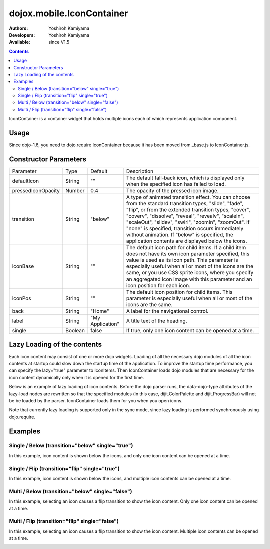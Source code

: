 .. _dojox/mobile/IconContainer:

==========================
dojox.mobile.IconContainer
==========================

:Authors: Yoshiroh Kamiyama
:Developers: Yoshiroh Kamiyama
:Available: since V1.5

.. contents::
    :depth: 2

IconContainer is a container widget that holds multiple icons each of which represents application component.

.. image:: IconContainer.png

Usage
=====

Since dojo-1.6, you need to dojo.require IconContainer because it has been moved from _base.js to IconContainer.js.

.. js ::

  dojo.require("dojox.mobile.IconContainer");

Constructor Parameters
======================

+------------------+----------+----------------+-----------------------------------------------------------------------------------------------------------+
|Parameter         |Type      |Default         |Description                                                                                                |
+------------------+----------+----------------+-----------------------------------------------------------------------------------------------------------+
|defaultIcon       |String    |""              |The default fall-back icon, which is displayed only when the specified icon has failed to load.            |
+------------------+----------+----------------+-----------------------------------------------------------------------------------------------------------+
|pressedIconOpacity|Number    |0.4             |The opacity of the pressed icon image.                                                                     |
+------------------+----------+----------------+-----------------------------------------------------------------------------------------------------------+
|transition        |String    |"below"         |A type of animated transition effect. You can choose from the standard transition types, "slide", "fade",  |
|                  |          |                |"flip", or from the extended transition types, "cover", "coverv", "dissolve", "reveal", "revealv",         |
|                  |          |                |"scaleIn", "scaleOut", "slidev", "swirl", "zoomIn", "zoomOut". If "none" is specified, transition occurs   |
|                  |          |                |immediately without animation.  If "below" is specified, the application contents are displayed below the  |
|                  |          |                |icons.                                                                                                     |
+------------------+----------+----------------+-----------------------------------------------------------------------------------------------------------+
|iconBase          |String    |""              |The default icon path for child items. If a child item does not have its own icon parameter specified, this|
|                  |          |                |value is used as its icon path. This parameter is especially useful when all or most of the icons are the  |
|                  |          |                |same, or you use CSS sprite icons, where you specify an aggregated icon image with this parameter and an   |
|                  |          |                |icon position for each icon.                                                                               |
+------------------+----------+----------------+-----------------------------------------------------------------------------------------------------------+
|iconPos           |String    |""              |The default icon position for child items. This parameter is especially useful when all or most of the     |
|                  |          |                |icons are the same.                                                                                        |
+------------------+----------+----------------+-----------------------------------------------------------------------------------------------------------+
|back              |String    |"Home"          |A label for the navigational control.                                                                      |
+------------------+----------+----------------+-----------------------------------------------------------------------------------------------------------+
|label             |String    |"My Application"|A title text of the heading.                                                                               |
+------------------+----------+----------------+-----------------------------------------------------------------------------------------------------------+
|single            |Boolean   |false           |If true, only one icon content can be opened at a time.                                                    |
+------------------+----------+----------------+-----------------------------------------------------------------------------------------------------------+

Lazy Loading of the contents
============================

Each icon content may consist of one or more dojo widgets. Loading of all the necessary dojo modules of all the icon contents at startup could slow down the startup time of the application. To improve the startup time performance, you can specify the lazy="true" parameter to IconItems. Then IconContainer loads dojo modules that are necessary for the icon content dynamically only when it is opened for the first time.

Below is an example of lazy loading of icon contents. Before the dojo parser runs, the data-dojo-type attributes of the lazy-load nodes are rewritten so that the specified modules (in this case, dijit.ColorPalette and dijit.ProgressBar) will not be be loaded by the parser. IconContainer loads them for you when you open icons.

Note that currently lazy loading is supported only in the sync mode, since lazy loading is performed synchronously using dojo.require.

.. html ::

  <ul data-dojo-type="dojox.mobile.IconContainer" transition="below" iconBase="images/icon-1.png">
    <li data-dojo-type="dojox.mobile.IconItem" label="Color Palette" lazy="true">
      <div data-dojo-type='dijit.ColorPalette'></div>
    </li>
    <li data-dojo-type="dojox.mobile.IconItem" label="Progress Bar" lazy="true">
      <div data-dojo-type='dijit.ProgressBar'></div>
    </li>
  </ul>

.. image:: IconContainer-lazy-17.png

Examples
========

Single / Below (transition="below" single="true")
-------------------------------------------------

In this example, icon content is shown below the icons, and only one icon content can be opened at a time.

.. html ::

  <h1 data-dojo-type="dojox.mobile.Heading">Icon Container (Single/Below)</h1>
  <ul data-dojo-type="dojox.mobile.IconContainer" transition="below" single="true" iconBase="images/icon-1.png">
    <li data-dojo-type="dojox.mobile.IconItem" label="Icon 1">
      <div data-dojo-type="dojox.mobile.RoundRect" shadow="true">
	App #1
      </div>
    </li>
    <li data-dojo-type="dojox.mobile.IconItem" label="Icon 2">
      <div data-dojo-type="dojox.mobile.RoundRect" shadow="true">
	App #2
      </div>
    </li>
  </ul>

.. image:: Icon-SingleBelow-anim.gif

Single / Flip (transition="flip" single="true")
-----------------------------------------------

In this example, icon content is shown below the icons, and multiple icon contents can be opened at a time.

.. html ::

  <h1 data-dojo-type="dojox.mobile.Heading">Icon Container (Single/Flip)</h1>
  <ul data-dojo-type="dojox.mobile.IconContainer" transition="flip" single="true" iconBase="images/icon-1.png">
    <li data-dojo-type="dojox.mobile.IconItem" label="Icon 1">
      <div data-dojo-type="dojox.mobile.RoundRect" shadow="true">
	App #1
      </div>
    </li>
    <li data-dojo-type="dojox.mobile.IconItem" label="Icon 2">
      <div data-dojo-type="dojox.mobile.RoundRect" shadow="true">
	App #2
      </div>
    </li>
  </ul>

.. image:: Icon-SingleFlip-anim.gif

Multi / Below (transition="below" single="false")
-------------------------------------------------

In this example, selecting an icon causes a flip transition to show the icon content. Only one icon content can be opened at a time.

.. html ::

  <h1 data-dojo-type="dojox.mobile.Heading">Icon Container (Multi/Below)</h1>
  <ul data-dojo-type="dojox.mobile.IconContainer" transition="below" iconBase="images/icon-1.png">
    <li data-dojo-type="dojox.mobile.IconItem" label="Icon 1">
      <div data-dojo-type="dojox.mobile.RoundRect" shadow="true">
	App #1
      </div>
    </li>
    <li data-dojo-type="dojox.mobile.IconItem" label="Icon 2">
      <div data-dojo-type="dojox.mobile.RoundRect" shadow="true">
	App #2
      </div>
    </li>
  </ul>

.. image:: Icon-MultiBelow-anim.gif

Multi / Flip (transition="flip" single="false")
-----------------------------------------------

In this example, selecting an icon causes a flip transition to show the icon content. Multiple icon contents can be opened at a time.

.. html ::

  <h1 data-dojo-type="dojox.mobile.Heading">Icon Container (Multi/Flip)</h1>
  <ul data-dojo-type="dojox.mobile.IconContainer" transition="flip" iconBase="images/icon-1.png">
    <li data-dojo-type="dojox.mobile.IconItem" label="Icon 1">
      <div data-dojo-type="dojox.mobile.RoundRect" shadow="true">
	App #1
      </div>
    </li>
    <li data-dojo-type="dojox.mobile.IconItem" label="Icon 2">
      <div data-dojo-type="dojox.mobile.RoundRect" shadow="true">
	App #2
      </div>
    </li>
  </ul>

.. image:: Icon-MultiFlip-anim.gif

